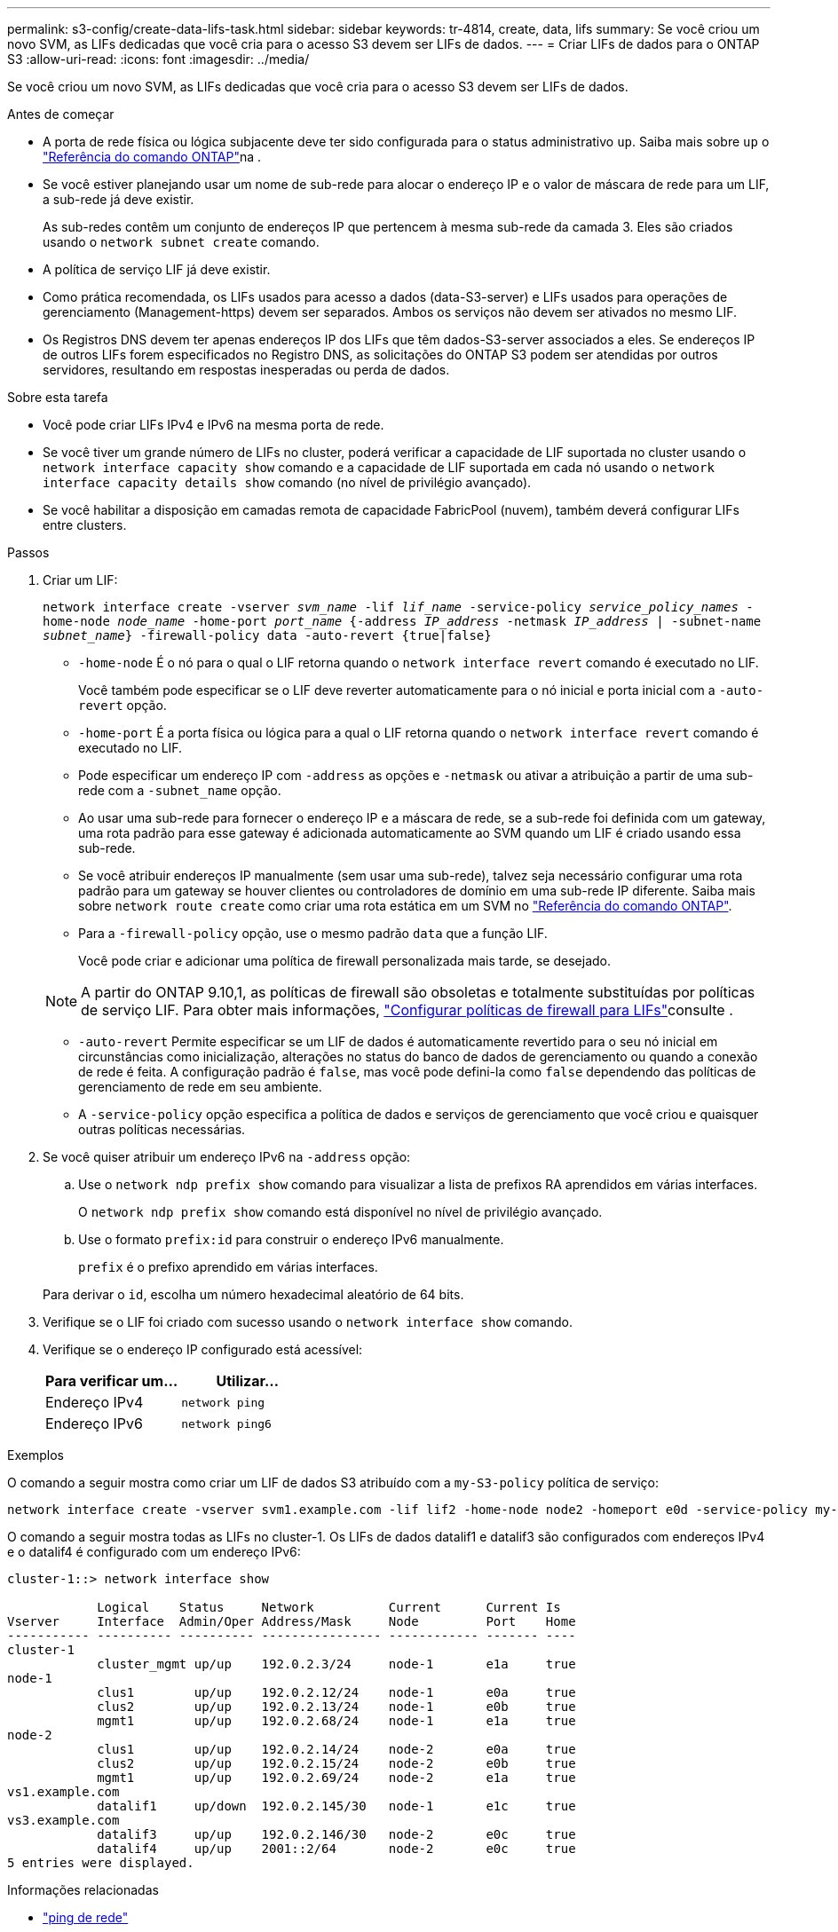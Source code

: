 ---
permalink: s3-config/create-data-lifs-task.html 
sidebar: sidebar 
keywords: tr-4814, create, data, lifs 
summary: Se você criou um novo SVM, as LIFs dedicadas que você cria para o acesso S3 devem ser LIFs de dados. 
---
= Criar LIFs de dados para o ONTAP S3
:allow-uri-read: 
:icons: font
:imagesdir: ../media/


[role="lead"]
Se você criou um novo SVM, as LIFs dedicadas que você cria para o acesso S3 devem ser LIFs de dados.

.Antes de começar
* A porta de rede física ou lógica subjacente deve ter sido configurada para o status administrativo `up`. Saiba mais sobre `up` o link:https://docs.netapp.com/us-en/ontap-cli/up.html["Referência do comando ONTAP"^]na .
* Se você estiver planejando usar um nome de sub-rede para alocar o endereço IP e o valor de máscara de rede para um LIF, a sub-rede já deve existir.
+
As sub-redes contêm um conjunto de endereços IP que pertencem à mesma sub-rede da camada 3. Eles são criados usando o `network subnet create` comando.

* A política de serviço LIF já deve existir.
* Como prática recomendada, os LIFs usados para acesso a dados (data-S3-server) e LIFs usados para operações de gerenciamento (Management-https) devem ser separados. Ambos os serviços não devem ser ativados no mesmo LIF.
* Os Registros DNS devem ter apenas endereços IP dos LIFs que têm dados-S3-server associados a eles. Se endereços IP de outros LIFs forem especificados no Registro DNS, as solicitações do ONTAP S3 podem ser atendidas por outros servidores, resultando em respostas inesperadas ou perda de dados.


.Sobre esta tarefa
* Você pode criar LIFs IPv4 e IPv6 na mesma porta de rede.
* Se você tiver um grande número de LIFs no cluster, poderá verificar a capacidade de LIF suportada no cluster usando o `network interface capacity show` comando e a capacidade de LIF suportada em cada nó usando o `network interface capacity details show` comando (no nível de privilégio avançado).
* Se você habilitar a disposição em camadas remota de capacidade FabricPool (nuvem), também deverá configurar LIFs entre clusters.


.Passos
. Criar um LIF:
+
`network interface create -vserver _svm_name_ -lif _lif_name_ -service-policy _service_policy_names_ -home-node _node_name_ -home-port _port_name_ {-address _IP_address_ -netmask _IP_address_ | -subnet-name _subnet_name_} -firewall-policy data -auto-revert {true|false}`

+
** `-home-node` É o nó para o qual o LIF retorna quando o `network interface revert` comando é executado no LIF.
+
Você também pode especificar se o LIF deve reverter automaticamente para o nó inicial e porta inicial com a `-auto-revert` opção.

** `-home-port` É a porta física ou lógica para a qual o LIF retorna quando o `network interface revert` comando é executado no LIF.
** Pode especificar um endereço IP com `-address` as opções e `-netmask` ou ativar a atribuição a partir de uma sub-rede com a `-subnet_name` opção.
** Ao usar uma sub-rede para fornecer o endereço IP e a máscara de rede, se a sub-rede foi definida com um gateway, uma rota padrão para esse gateway é adicionada automaticamente ao SVM quando um LIF é criado usando essa sub-rede.
** Se você atribuir endereços IP manualmente (sem usar uma sub-rede), talvez seja necessário configurar uma rota padrão para um gateway se houver clientes ou controladores de domínio em uma sub-rede IP diferente. Saiba mais sobre `network route create` como criar uma rota estática em um SVM no link:https://docs.netapp.com/us-en/ontap-cli/network-route-create.html["Referência do comando ONTAP"^].
** Para a `-firewall-policy` opção, use o mesmo padrão `data` que a função LIF.
+
Você pode criar e adicionar uma política de firewall personalizada mais tarde, se desejado.

+

NOTE: A partir do ONTAP 9.10,1, as políticas de firewall são obsoletas e totalmente substituídas por políticas de serviço LIF. Para obter mais informações, link:../networking/configure_firewall_policies_for_lifs.html["Configurar políticas de firewall para LIFs"]consulte .

** `-auto-revert` Permite especificar se um LIF de dados é automaticamente revertido para o seu nó inicial em circunstâncias como inicialização, alterações no status do banco de dados de gerenciamento ou quando a conexão de rede é feita. A configuração padrão é `false`, mas você pode defini-la como `false` dependendo das políticas de gerenciamento de rede em seu ambiente.
** A `-service-policy` opção especifica a política de dados e serviços de gerenciamento que você criou e quaisquer outras políticas necessárias.


. Se você quiser atribuir um endereço IPv6 na `-address` opção:
+
.. Use o `network ndp prefix show` comando para visualizar a lista de prefixos RA aprendidos em várias interfaces.
+
O `network ndp prefix show` comando está disponível no nível de privilégio avançado.

.. Use o formato `prefix:id` para construir o endereço IPv6 manualmente.
+
`prefix` é o prefixo aprendido em várias interfaces.

+
Para derivar o `id`, escolha um número hexadecimal aleatório de 64 bits.



. Verifique se o LIF foi criado com sucesso usando o `network interface show` comando.
. Verifique se o endereço IP configurado está acessível:
+
[cols="2*"]
|===
| Para verificar um... | Utilizar... 


 a| 
Endereço IPv4
 a| 
`network ping`



 a| 
Endereço IPv6
 a| 
`network ping6`

|===


.Exemplos
O comando a seguir mostra como criar um LIF de dados S3 atribuído com a `my-S3-policy` política de serviço:

[listing]
----
network interface create -vserver svm1.example.com -lif lif2 -home-node node2 -homeport e0d -service-policy my-S3-policy -subnet-name ipspace1
----
O comando a seguir mostra todas as LIFs no cluster-1. Os LIFs de dados datalif1 e datalif3 são configurados com endereços IPv4 e o datalif4 é configurado com um endereço IPv6:

[listing]
----
cluster-1::> network interface show

            Logical    Status     Network          Current      Current Is
Vserver     Interface  Admin/Oper Address/Mask     Node         Port    Home
----------- ---------- ---------- ---------------- ------------ ------- ----
cluster-1
            cluster_mgmt up/up    192.0.2.3/24     node-1       e1a     true
node-1
            clus1        up/up    192.0.2.12/24    node-1       e0a     true
            clus2        up/up    192.0.2.13/24    node-1       e0b     true
            mgmt1        up/up    192.0.2.68/24    node-1       e1a     true
node-2
            clus1        up/up    192.0.2.14/24    node-2       e0a     true
            clus2        up/up    192.0.2.15/24    node-2       e0b     true
            mgmt1        up/up    192.0.2.69/24    node-2       e1a     true
vs1.example.com
            datalif1     up/down  192.0.2.145/30   node-1       e1c     true
vs3.example.com
            datalif3     up/up    192.0.2.146/30   node-2       e0c     true
            datalif4     up/up    2001::2/64       node-2       e0c     true
5 entries were displayed.
----
.Informações relacionadas
* link:https://docs.netapp.com/us-en/ontap-cli/network-ping.html["ping de rede"^]

